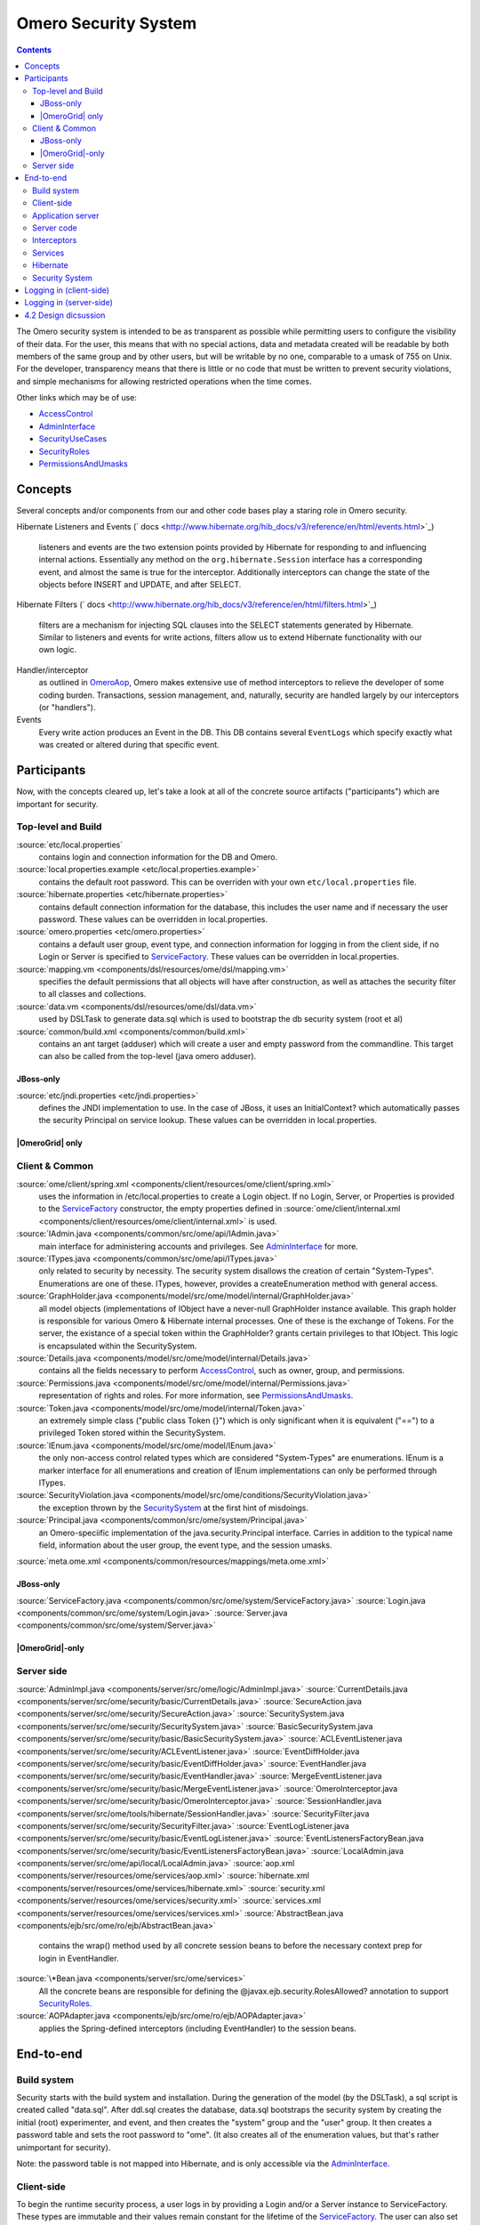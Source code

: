 Omero Security System
=====================

.. contents::

The Omero security system is intended to be as transparent as possible
while permitting users to configure the visibility of their data. For
the user, this means that with no special actions, data and metadata
created will be readable by both members of the same group and by other
users, but will be writable by no one, comparable to a umask of 755 on
Unix. For the developer, transparency means that there is little or no
code that must be written to prevent security violations, and simple
mechanisms for allowing restricted operations when the time comes.

Other links which may be of use:

-  `AccessControl </ome/wiki/AccessControl>`_
-  `AdminInterface </ome/wiki/AdminInterface>`_
-  `SecurityUseCases </ome/wiki/SecurityUseCases>`_
-  `SecurityRoles </ome/wiki/SecurityRoles>`_
-  `PermissionsAndUmasks </ome/wiki/PermissionsAndUmasks>`_

Concepts
--------

Several concepts and/or components from our and other code bases play a
staring role in Omero security.

Hibernate Listeners and Events
(` docs <http://www.hibernate.org/hib_docs/v3/reference/en/html/events.html>`_)
    listeners and events are the two extension points provided by
    Hibernate for responding to and influencing internal actions.
    Essentially any method on the ``org.hibernate.Session`` interface
    has a corresponding event, and almost the same is true for the
    interceptor. Additionally interceptors can change the state of the
    objects before INSERT and UPDATE, and after SELECT.

Hibernate Filters
(` docs <http://www.hibernate.org/hib_docs/v3/reference/en/html/filters.html>`_)
    filters are a mechanism for injecting SQL clauses into the SELECT
    statements generated by Hibernate. Similar to listeners and events
    for write actions, filters allow us to extend Hibernate
    functionality with our own logic.

Handler/interceptor
    as outlined in `OmeroAop </ome/wiki/OmeroAop>`_, Omero makes
    extensive use of method interceptors to relieve the developer of
    some coding burden. Transactions, session management, and,
    naturally, security are handled largely by our interceptors (or
    "handlers").

Events
    Every write action produces an Event in the DB. This DB contains
    several ``EventLogs`` which specify exactly what was created or
    altered during that specific event.

Participants
------------

Now, with the concepts cleared up, let's take a look at all of the
concrete source artifacts ("participants") which are important for
security.

Top-level and Build
~~~~~~~~~~~~~~~~~~~

:source:`etc/local.properties`
    contains login and connection information for the DB and Omero.

:source:`local.properties.example <etc/local.properties.example>`
    contains the default root password. This can be overriden with your
    own ``etc/local.properties`` file.

:source:`hibernate.properties <etc/hibernate.properties>`
    contains default connection information for the database, this
    includes the user name and if necessary the user password. These
    values can be overridden in local.properties.

:source:`omero.properties <etc/omero.properties>`
    contains a default user group, event type, and connection
    information for logging in from the client side, if no Login or
    Server is specified to `ServiceFactory </ome/wiki/ServiceFactory>`_.
    These values can be overridden in local.properties.

:source:`mapping.vm <components/dsl/resources/ome/dsl/mapping.vm>`
    specifies the default permissions that all objects will have after
    construction, as well as attaches the security filter to all classes
    and collections.

:source:`data.vm <components/dsl/resources/ome/dsl/data.vm>`
    used by DSLTask to generate data.sql which is used to bootstrap the
    db security system (root et al)

:source:`common/build.xml <components/common/build.xml>`
    contains an ant target (adduser) which will create a user and empty
    password from the commandline. This target can also be called from
    the top-level (java omero adduser).

JBoss-only
^^^^^^^^^^

:source:`etc/jndi.properties <etc/jndi.properties>`
    defines the JNDI implementation to use. In the case of JBoss, it
    uses an InitialContext? which automatically passes the security
    Principal on service lookup. These values can be overridden in
    local.properties.

|OmeroGrid| only
^^^^^^^^^^^^^^^^

Client & Common
~~~~~~~~~~~~~~~

:source:`ome/client/spring.xml <components/client/resources/ome/client/spring.xml>`
    uses the information in /etc/local.properties to create a Login
    object. If no Login, Server, or Properties is provided to the
    `ServiceFactory </ome/wiki/ServiceFactory>`_ constructor, the empty
    properties defined in
    :source:`ome/client/internal.xml <components/client/resources/ome/client/internal.xml>`
    is used.

:source:`IAdmin.java <components/common/src/ome/api/IAdmin.java>`
    main interface for administering accounts and privileges. See
    `AdminInterface </ome/wiki/AdminInterface>`_ for more.

:source:`ITypes.java <components/common/src/ome/api/ITypes.java>`
    only related to security by necessity. The security system disallows
    the creation of certain "System-Types". Enumerations are one of
    these. ITypes, however, provides a createEnumeration method with
    general access.

:source:`GraphHolder.java <components/model/src/ome/model/internal/GraphHolder.java>`
    all model objects (implementations of IObject have a never-null
    GraphHolder instance available. This graph holder is responsible for
    various Omero & Hibernate internal processes. One of these is the
    exchange of Tokens. For the server, the existance of a special token
    within the GraphHolder? grants certain privileges to that IObject.
    This logic is encapsulated within the SecuritySystem.

:source:`Details.java <components/model/src/ome/model/internal/Details.java>`
    contains all the fields necessary to perform
    `AccessControl </ome/wiki/AccessControl>`_, such as owner, group,
    and permissions.

:source:`Permissions.java <components/model/src/ome/model/internal/Permissions.java>`
    representation of rights and roles. For more information, see
    `PermissionsAndUmasks </ome/wiki/PermissionsAndUmasks>`_.

:source:`Token.java <components/model/src/ome/model/internal/Token.java>`
    an extremely simple class ("public class Token {}") which is only
    significant when it is equivalent ("==") to a privileged Token
    stored within the SecuritySystem.

:source:`IEnum.java <components/model/src/ome/model/IEnum.java>`
    the only non-access control related types which are considered
    "System-Types" are enumerations. IEnum is a marker interface for all
    enumerations and creation of IEnum implementations can only be
    performed through ITypes.

:source:`SecurityViolation.java <components/model/src/ome/conditions/SecurityViolation.java>`
    the exception thrown by the
    `SecuritySystem </ome/wiki/SecuritySystem>`_ at the first hint of
    misdoings.

:source:`Principal.java <components/common/src/ome/system/Principal.java>`
    an Omero-speciific implementation of the java.security.Principal
    interface. Carries in addition to the typical name field,
    information about the user group, the event type, and the session
    umasks.

:source:`meta.ome.xml <components/common/resources/mappings/meta.ome.xml>`

JBoss-only
^^^^^^^^^^

:source:`ServiceFactory.java <components/common/src/ome/system/ServiceFactory.java>`
:source:`Login.java <components/common/src/ome/system/Login.java>`
:source:`Server.java <components/common/src/ome/system/Server.java>`

|OmeroGrid|-only
^^^^^^^^^^^^^^^^

Server side
~~~~~~~~~~~

:source:`AdminImpl.java <components/server/src/ome/logic/AdminImpl.java>`
:source:`CurrentDetails.java <components/server/src/ome/security/basic/CurrentDetails.java>`
:source:`SecureAction.java <components/server/src/ome/security/SecureAction.java>`
:source:`SecuritySystem.java <components/server/src/ome/security/SecuritySystem.java>`
:source:`BasicSecuritySystem.java <components/server/src/ome/security/basic/BasicSecuritySystem.java>`
:source:`ACLEventListener.java <components/server/src/ome/security/ACLEventListener.java>`
:source:`EventDiffHolder.java <components/server/src/ome/security/basic/EventDiffHolder.java>`
:source:`EventHandler.java <components/server/src/ome/security/basic/EventHandler.java>`
:source:`MergeEventListener.java <components/server/src/ome/security/basic/MergeEventListener.java>`
:source:`OmeroInterceptor.java <components/server/src/ome/security/basic/OmeroInterceptor.java>`
:source:`SessionHandler.java <components/server/src/ome/tools/hibernate/SessionHandler.java>`
:source:`SecurityFilter.java <components/server/src/ome/security/SecurityFilter.java>`
:source:`EventLogListener.java <components/server/src/ome/security/basic/EventLogListener.java>`
:source:`EventListenersFactoryBean.java <components/server/src/ome/security/basic/EventListenersFactoryBean.java>`
:source:`LocalAdmin.java <components/server/src/ome/api/local/LocalAdmin.java>`
:source:`aop.xml <components/server/resources/ome/services/aop.xml>`
:source:`hibernate.xml <components/server/resources/ome/services/hibernate.xml>`
:source:`security.xml <components/server/resources/ome/services/security.xml>`
:source:`services.xml <components/server/resources/ome/services/services.xml>`
:source:`AbstractBean.java <components/ejb/src/ome/ro/ejb/AbstractBean.java>`
    contains the wrap() method used by all concrete session beans to
    before the necessary context prep for login in EventHandler.
:source:`\*Bean.java <components/server/src/ome/services>`
    All the concrete beans are responsible for defining the
    @javax.ejb.security.RolesAllowed? annotation to support
    `SecurityRoles </ome/wiki/SecurityRoles>`_.
:source:`AOPAdapter.java <components/ejb/src/ome/ro/ejb/AOPAdapter.java>`
    applies the Spring-defined interceptors (including EventHandler) to
    the session beans.

End-to-end
----------

Build system
~~~~~~~~~~~~

Security starts with the build system and installation. During the
generation of the model (by the DSLTask), a sql script is created called
"data.sql". After ddl.sql creates the database, data.sql bootstraps the
security system by creating the initial (root) experimenter, and event,
and then creates the "system" group and the "user" group. It then
creates a password table and sets the root password to "ome". (It also
creates all of the enumeration values, but that's rather unimportant for
security).

Note: the password table is not mapped into Hibernate, and is only
accessible via the `AdminInterface </ome/wiki/AdminInterface>`_.

Client-side
~~~~~~~~~~~

To begin the runtime security process, a user logs in by providing a
Login and/or a Server instance to ServiceFactory. These types are
immutable and their values remain constant for the lifetime of the
`ServiceFactory </ome/wiki/ServiceFactory>`_. The user can also set the
umask property on ServiceFactory\_. This value is mutable and can be set
at anytime.

The values are converted to java.util.Properties which are merged with
the properties from the \*.properties files from /etc to create the
client OmeroContext (also known as the "application context"). The
context contains a Principal and user credentials (password, etc.) which
are associated with the thread before each method execution in a
specialized TargetSource. Finally, these objects are serialized to the
application server along with the method arguments.

Application server
~~~~~~~~~~~~~~~~~~

The application server first performs one query (most likely SQL) to
check that the credentials match those for the given user name. A second
query is executed to retrieve all roles/groups for the given user. If
the roles returned are allowed to invoke the desired method, invocation
continues with the queried user and roles stored in the
InvocationContext.

Server code
~~~~~~~~~~~

Execution then passes to Omero code, specifically to the interceptors
and lifecycle methods defined on our session beans. This intercepting
code checks the passed Principal for Omero-specific information. If this
information is available, it is passed into the SecuritySystem through
the login method. Finally, execution is returned to the actual bean
which can either delegate to Omero services or perform logic themselves.

Interceptors
~~~~~~~~~~~~

All calls to the delegates (and in the future all calls on the session
beans) are also caught intercepted by Spring-configured interceptors.
These guarantee that the system is always in a valid and secure state.
In stack order they are:

-  the service handler, which handles logging and checks all arguments
   against ServiceInterface annotations;
-  the proxy handler, which after execution, removes all uninitialized
   Hibernate objects to prevent exceptions (special logic allows this to
   happen See unloaded objects);
-  the transaction handler, which binds a transaction to the thread,
-  the session handler, which uses the now preared transaction to
   initialize either a new or a cached (in the case of stateful session
   beans) session and also bind it to the thread;
-  and finally, the event handler, which performs what one might
   actually consider login. It instatiates Exerimenter,
   ExperimenterGroup, and Event objects from Hibernate and gives them a
   special Token so that they can authenticate themselves later to the
   SecuritySystem and turns session read security on for the entirety of
   execution below its frame.

Services
~~~~~~~~

Finally execution has reached the Omero services and can begin to
perform logic. Because of these layers, almost no special logic (other
than eviction and not calling write methods from within read methods.
see :ticket:`223`) needs to be considered. There are,
however, a few special cases.

IQuery (within the application server), for example will always return a
graph of active Hibernate objects. Changes to them will be persisted to
the db on flush.

IUpdate, on the other hand, does contain some logic for easing
persistence, though this will eventually be ported to the Hibernate
event system. This includes pre-saving the newly created event and the
work of UpdateFilter like reloading objects unloaded by the proxy
handler (above).

Finally, IAdmin is special in that it and it alone access the
non-Hibernate password data store and even access application server
APIs (like JMX) in order to make authentication and authorization
function properly.

Hibernate
~~~~~~~~~

Once execution has left this service layer, it enters the world of
Hibernate ORM. Here we cannot actively change functionality but only
provide callbacks like the OmeroInterceptor and EventListeners. The
OmeroInterceptor instance registered with the Hibernate SessionFactory
(via Spring) is allowed for calling back to the oft mentioned
SecuritySystem to determine what objects can be saved and which deleted.
It also properly sets the, for a user mostly unimportant Details object.
The EventListeners are more comprehensive than the OmeroInterceptor and
can influence almost every phase of the Hibernate lifecycle,
specifically every method on the Session interface. (Sadly, these are
under-documented).

The event listeners which implement AbstractSaveEventListener (i.e.
MergeEventListener, SaveOrUpdateEventListener, ... ) are responsible for
reloading unloaded objects (and will hopefully take this functionality
fully from IUpdate) and provide special handling for enums and other
system types. There are also event listeners which are the equivalent of
DB triggers (pre-update, post-delete, etc.) and these are used for
generating our audit log.

So much for write activities. Select queries are, as mentioned above,
secured through the use of Hibernate filters which add join and where
clauses dynamically to queries. For example an HQL query of the form:

::

       select i from Image i

would be filtered so that the current user doesn't receive references to
any objects with reduced visibility:

::

       select i from Image i where ( current_user = :root OR i.permissions = :readable )

The actual clauses added are much more complex and are added for each
joined entity type (i.e. table) which apears in a query.

::

       select i from Image i join i.defaultPixels p

would contain the "( current\_user = :root ...)" clause twice.

Currently, subqueries are an issue in that the clauses don't get added
to them. This may cause consternation for some particular queries.

Security System
~~~~~~~~~~~~~~~

All of this is supported by an implementation of the SecuritySystem
interface which encapsulates all logic regarding security. It also hides
as much as it can, and if not specifically needed should be ignored.
However, before one attempts to manually check security, by all means
use the security system, and for that, it may need to be acquired from
the server-side `OmeroContext </ome/wiki/OmeroContext>`_. Currently,
there is no client-side security system. See :ticket:`234`.

The `SecuritySystem </ome/wiki/SecuritySystem>`_ and its currently only
implementation BasicSecuritySystem? are somewhat inert and expect
well-defined and trusted (see :ticket:`235`) methods
to invoke callbacks during the proper Hibernate phase.

Logging in (client-side)
------------------------

When using the client library and the
`ServiceFactory </ome/wiki/ServiceFactory>`_, logging in is trivial. One
need only set several System properties or place them in an
omero.properties file somewhere on the classpath. MoreToCome?.
Internally, Spring takes the System properties and creates an
`ome.system.Principal <components/common/src/ome/system/Principal.java>`_
instance. This is then passed to the server on each invocation of a
proxy obtained from JNDI.

Logging in (server-side)
------------------------

Much of this infrastructure is not available to server-side code (no
ome/client/spring.xml, no `ServiceFactory </ome/wiki/ServiceFactory>`_,
etc.). As such, the Principal needs to be manually created iand provided
to the server-side
`SecuritySystem.java <components/serversrc/ome/security/SecuritySystem.java>`_.

Basically it amounts to this:

::

      Principal p = new Principal( omeroUserName, omeroGroupName, omeroEventTypeValue );
      securitySystem.login( p );

This must be run otherwise the
:source:`EventHandler <components/server/src/ome/security/basic/EventHandler.java>`
will throw a security exception. Note: the code above is being run in a
secure context (i.e. you are root.) Pease be careful.

For examples see:

-  :source:`components/client/resources/ome/client/spring.xml`
   for how a Principal instance is created.
-  :source:`components/server/src/ome/services/util/OmeroAroundInvoke.java`
   for how the Principal instance is used.

4.2 Design dicsussion
---------------------

A target of the `4.2 milestone </ome/milestone/OMERO-Beta4.2>`_ is
significantly rework the permissions system in order to reduce some
complications which arise from users' being in multiple groups. The
points which follow are the beginning of that design discussion. They
will eventually be merged into the above text.

Object details:

-  **Primary rule**: all object linkages must obey group boundaries.
   I.e., other than system types like enums, users, sessions, etc., two
   objects will only be linked together if they belong to the same
   group. Note: *what about public objects from other users? like
   scripts?*)
-  A group is either **private** or **collaborative**. In a private
   group, users cannot see each other's work, except by using the
   sharing facility (permissions ``rw----``). In a collaborative group,
   users can see, and possibly modify others work (permissions
   ``rwr---`` or ``rwrw--``). (Note: *Must decide on group write
   ability*)
-  Once a group has been marked 'collaborative', it cannot be made
   private again.
-  Moving an object between groups **will likely require deletion of
   some objects to move it**. (Note: *we should decide on specific
   workflows*)
-  A user is always logged into a single group, and can only act on one
   group at a time. (Note: *Must decide if a user can read from a group
   that s/he isn't logged into*)

implementation details:

-  permissions from an individual item **may be** removed in favor of
   storing the permissions solely on the group.
-  A method will be provided for making a group collaborative as well as
   moving object graphs destructively.
-  The group owner or an admin can make a group collaborative. Users
   should be notified. (Exceptions? Don't think so)
